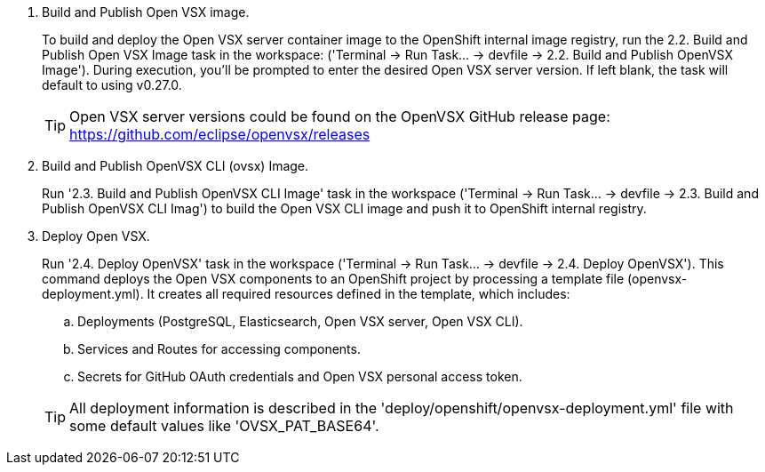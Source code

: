 . Build and Publish Open VSX image.
+
To build and deploy the Open VSX server container image to the OpenShift internal image registry, run the 2.2. Build and Publish Open VSX Image task in the workspace: ('Terminal → Run Task… → devfile → 2.2. Build and Publish OpenVSX Image'). During execution, you’ll be prompted to enter the desired Open VSX server version. If left blank, the task will default to using v0.27.0.
+
[TIP]
====
Open VSX server versions could be found on the OpenVSX GitHub release page: https://github.com/eclipse/openvsx/releases 
====

. Build and Publish OpenVSX CLI (ovsx) Image.
+
Run '2.3. Build and Publish OpenVSX CLI Image' task in the workspace ('Terminal → Run Task… → devfile → 2.3. Build and Publish OpenVSX CLI Imag') to build the Open VSX CLI image and push it to OpenShift internal registry.

. Deploy Open VSX.
+
Run '2.4. Deploy OpenVSX' task in the workspace ('Terminal → Run Task… → devfile → 2.4. Deploy OpenVSX'). This command deploys the Open VSX components to an OpenShift project by processing a template file (openvsx-deployment.yml). It creates all required resources defined in the template, which includes:
+
.. Deployments (PostgreSQL, Elasticsearch, Open VSX server, Open VSX CLI).
+
.. Services and Routes for accessing components.
+
.. Secrets for GitHub OAuth credentials and Open VSX personal access token.

+
[TIP]
====
All deployment information is described in the 'deploy/openshift/openvsx-deployment.yml' file with some default values like 'OVSX_PAT_BASE64'. 
====